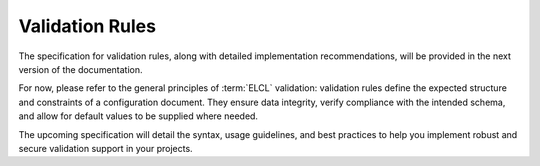 .. _ref-validation-rules:
.. index::
    single: Validation Rules

****************
Validation Rules
****************

The specification for validation rules, along with detailed implementation recommendations, will be provided in the next version of the documentation.

For now, please refer to the general principles of :term:`ELCL` validation: validation rules define the expected structure and constraints of a configuration document. They ensure data integrity, verify compliance with the intended schema, and allow for default values to be supplied where needed.

The upcoming specification will detail the syntax, usage guidelines, and best practices to help you implement robust and secure validation support in your projects.